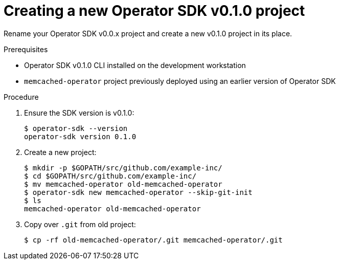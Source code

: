 // Module included in the following assemblies:
//
// * operators/operator_sdk/osdk-migrating-to-v0-1-0.adoc

[id="creating-new-operator-sdk-v0-1-0-project_{context}"]
= Creating a new Operator SDK v0.1.0 project

[role="_abstract"]
Rename your Operator SDK v0.0.x project and create a new v0.1.0 project in its
place.

.Prerequisites

- Operator SDK v0.1.0 CLI installed on the development workstation
- `memcached-operator` project previously deployed using an earlier version of
Operator SDK

.Procedure

. Ensure the SDK version is v0.1.0:
+
----
$ operator-sdk --version
operator-sdk version 0.1.0
----

. Create a new project:
+
----
$ mkdir -p $GOPATH/src/github.com/example-inc/
$ cd $GOPATH/src/github.com/example-inc/
$ mv memcached-operator old-memcached-operator
$ operator-sdk new memcached-operator --skip-git-init
$ ls
memcached-operator old-memcached-operator
----

. Copy over `.git` from old project:
+
----
$ cp -rf old-memcached-operator/.git memcached-operator/.git
----
